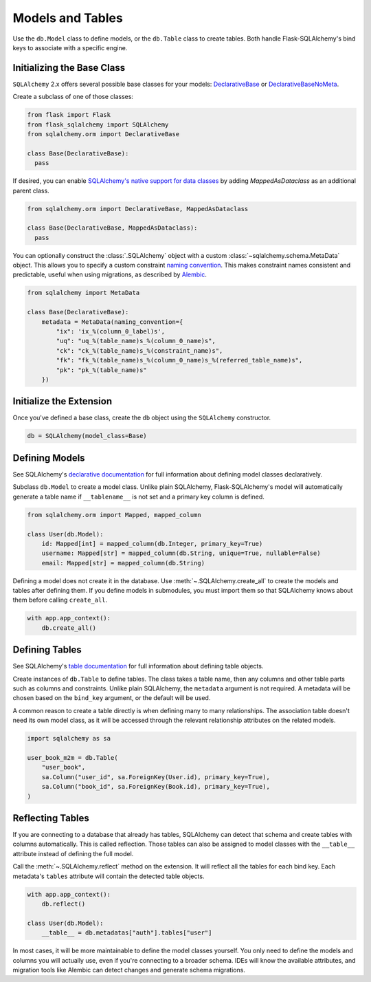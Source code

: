 Models and Tables
=================

Use the ``db.Model`` class to define models, or the ``db.Table`` class to create tables.
Both handle Flask-SQLAlchemy's bind keys to associate with a specific engine.

Initializing the Base Class
---------------------------

``SQLAlchemy`` 2.x offers several possible base classes for your models:
`DeclarativeBase`_ or `DeclarativeBaseNoMeta`_.

Create a subclass of one of those classes:

.. code-block:: python

    from flask import Flask
    from flask_sqlalchemy import SQLAlchemy
    from sqlalchemy.orm import DeclarativeBase

    class Base(DeclarativeBase):
      pass

.. _DeclarativeBase: https://docs.sqlalchemy.org/en/20/orm/mapping_api.html#sqlalchemy.orm.DeclarativeBase
.. _DeclarativeBaseNoMeta: https://docs.sqlalchemy.org/en/20/orm/mapping_api.html#sqlalchemy.orm.DeclarativeBaseNoMeta

If desired, you can enable `SQLAlchemy's native support for data classes`_
by adding `MappedAsDataclass` as an additional parent class.

.. code-block:: python

    from sqlalchemy.orm import DeclarativeBase, MappedAsDataclass

    class Base(DeclarativeBase, MappedAsDataclass):
      pass

.. _SQLAlchemy's native support for data classes: https://docs.sqlalchemy.org/en/20/changelog/whatsnew_20.html#native-support-for-dataclasses-mapped-as-orm-models


You can optionally construct the :class:`.SQLAlchemy` object with a custom
:class:`~sqlalchemy.schema.MetaData` object. This allows you to specify a custom
constraint `naming convention`_. This makes constraint names consistent and predictable,
useful when using migrations, as described by `Alembic`_.

.. code-block:: python

    from sqlalchemy import MetaData

    class Base(DeclarativeBase):
        metadata = MetaData(naming_convention={
            "ix": 'ix_%(column_0_label)s',
            "uq": "uq_%(table_name)s_%(column_0_name)s",
            "ck": "ck_%(table_name)s_%(constraint_name)s",
            "fk": "fk_%(table_name)s_%(column_0_name)s_%(referred_table_name)s",
            "pk": "pk_%(table_name)s"
        })

.. _naming convention: https://docs.sqlalchemy.org/core/constraints.html#constraint-naming-conventions
.. _Alembic: https://alembic.sqlalchemy.org/en/latest/naming.html


Initialize the Extension
------------------------

Once you've defined a base class, create the ``db`` object using the ``SQLAlchemy`` constructor.

.. code-block:: python

    db = SQLAlchemy(model_class=Base)


Defining Models
---------------

See SQLAlchemy's `declarative documentation`_ for full information about defining model
classes declaratively.

.. _declarative documentation: https://docs.sqlalchemy.org/en/20/orm/declarative_tables.html

Subclass ``db.Model`` to create a model class. Unlike plain SQLAlchemy,
Flask-SQLAlchemy's model will automatically generate a table name if ``__tablename__``
is not set and a primary key column is defined.

.. code-block:: python

    from sqlalchemy.orm import Mapped, mapped_column

    class User(db.Model):
        id: Mapped[int] = mapped_column(db.Integer, primary_key=True)
        username: Mapped[str] = mapped_column(db.String, unique=True, nullable=False)
        email: Mapped[str] = mapped_column(db.String)


Defining a model does not create it in the database. Use :meth:`~.SQLAlchemy.create_all`
to create the models and tables after defining them. If you define models in submodules,
you must import them so that SQLAlchemy knows about them before calling ``create_all``.

.. code-block:: python

    with app.app_context():
        db.create_all()


Defining Tables
---------------

See SQLAlchemy's `table documentation`_ for full information about defining table
objects.

.. _table documentation: https://docs.sqlalchemy.org/en/20/core/metadata.html

Create instances of ``db.Table`` to define tables. The class takes a table name, then
any columns and other table parts such as columns and constraints. Unlike plain
SQLAlchemy, the ``metadata`` argument is not required. A metadata will be chosen based
on the ``bind_key`` argument, or the default will be used.

A common reason to create a table directly is when defining many to many relationships.
The association table doesn't need its own model class, as it will be accessed through
the relevant relationship attributes on the related models.

.. code-block:: python

    import sqlalchemy as sa

    user_book_m2m = db.Table(
        "user_book",
        sa.Column("user_id", sa.ForeignKey(User.id), primary_key=True),
        sa.Column("book_id", sa.ForeignKey(Book.id), primary_key=True),
    )


Reflecting Tables
-----------------

If you are connecting to a database that already has tables, SQLAlchemy can detect that
schema and create tables with columns automatically. This is called reflection. Those
tables can also be assigned to model classes with the ``__table__`` attribute instead of
defining the full model.

Call the :meth:`~.SQLAlchemy.reflect` method on the extension. It will reflect all the
tables for each bind key. Each metadata's ``tables`` attribute will contain the detected
table objects.

.. code-block:: python

    with app.app_context():
        db.reflect()

    class User(db.Model):
        __table__ = db.metadatas["auth"].tables["user"]

In most cases, it will be more maintainable to define the model classes yourself. You
only need to define the models and columns you will actually use, even if you're
connecting to a broader schema. IDEs will know the available attributes, and migration
tools like Alembic can detect changes and generate schema migrations.
